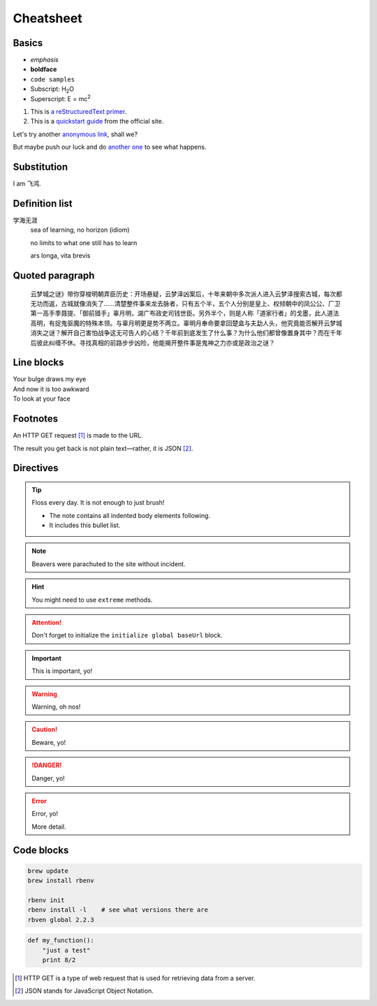 .. title:: ReStructuredText Cheatsheet

Cheatsheet
==========

.. This is a comment! It will show up in the rendered markup.

Basics
------

- *emphasis*
- **boldface**
- ``code samples``
- Subscript: H\ :sub:`2`\ O
- Superscript: E = mc\ :sup:`2`

#. This is `a reStructuredText primer`__.
#. This is a `quickstart guide`_ from the official site.

.. __: http://sphinx-doc.org/rest.html
.. _`quickstart guide`: http://docutils.sourceforge.net/docs/user/rst/quickref.html

Let's try another `anonymous link`__, shall we?

.. __: http://www.theguardian.com/us-news/2015/oct/22/idaho-historic-footage-parachuting-beavers

But maybe push our luck and do `another one`__ to see what happens.

.. __: http://boingboing.net/2015/10/21/mcdonalds-china-debuts-a-cem.html?utm_source=moreatbb&utm_medium=nextpost&utm_campaign=nextpostthumbnails

Substitution
------------

I am |me|.

.. |me| replace:: 飞鸿

Definition list
---------------

学海无涯
  sea of learning, no horizon (idiom)

  no limits to what one still has to learn

  ars longa, vita brevis

Quoted paragraph
----------------

  云梦城之谜》带你穿梭明朝弄臣历史：开场悬疑，云梦泽凶案后，十年来朝中多次派人进入云梦泽搜索古城，每次都无功而返，古城就像消失了……清楚整件事来龙去脉者，只有五个半，五个人分别是皇上、权倾朝中的凤公公、厂卫第一高手季聂提、「御前猎手」辜月明，湖广布政史司钱世臣。另外半个，则是人称「道家行者」的戈墨，此人道法高明，有捉鬼驱魔的特殊本领。与辜月明更是势不两立。辜明月奉命要拿回楚盒与夫勐人头，他究竟能否解开云梦城消失之谜？解开自己害怕战争这无可告人的心结？千年前到底发生了什么事？为什么他们都曾像置身其中？而在千年后彼此纠缠不休。寻找真相的前路步步凶险，他能揭开整件事是鬼神之力亦或是政治之谜？

Line blocks
-----------

| Your bulge draws my eye
| And now it is too awkward
| To look at your face

Footnotes
---------

An HTTP GET request [#]_ is made to the URL.

The result you get back is not plain text—rather, it is JSON [#]_.

Directives
----------

.. tip:: Floss every day.
   It is not enough to just brush!

   - The note contains all indented body elements
     following.
   - It includes this bullet list.

.. note:: Beavers were parachuted to the site without incident.

.. hint:: You might need to use ``extreme`` methods.

.. attention:: Don't forget to initialize the ``initialize global baseUrl`` block.

.. important:: This is important, yo!

.. warning:: Warning, oh nos!

.. caution:: Beware, yo!

.. danger:: Danger, yo!

.. error:: Error, yo!

    More detail.

.. seealso:: Who draw that?

.. exercise:: Hey, this is an exercise.

    Do this, that, and that.

    .. exercisehint:: Hello *hint*, you are a sight for **sore** eyes.

.. image:: blobfish.jpg
    :width: 300


Code blocks
-----------

.. code::

  brew update
  brew install rbenv

  rbenv init
  rbenv install -l    # see what versions there are
  rbven global 2.2.3

.. code:: python

  def my_function():
      "just a test"
      print 8/2

.. [#] HTTP GET is a type of web request that is used for retrieving data from a server.
.. [#] JSON stands for JavaScript Object Notation.

